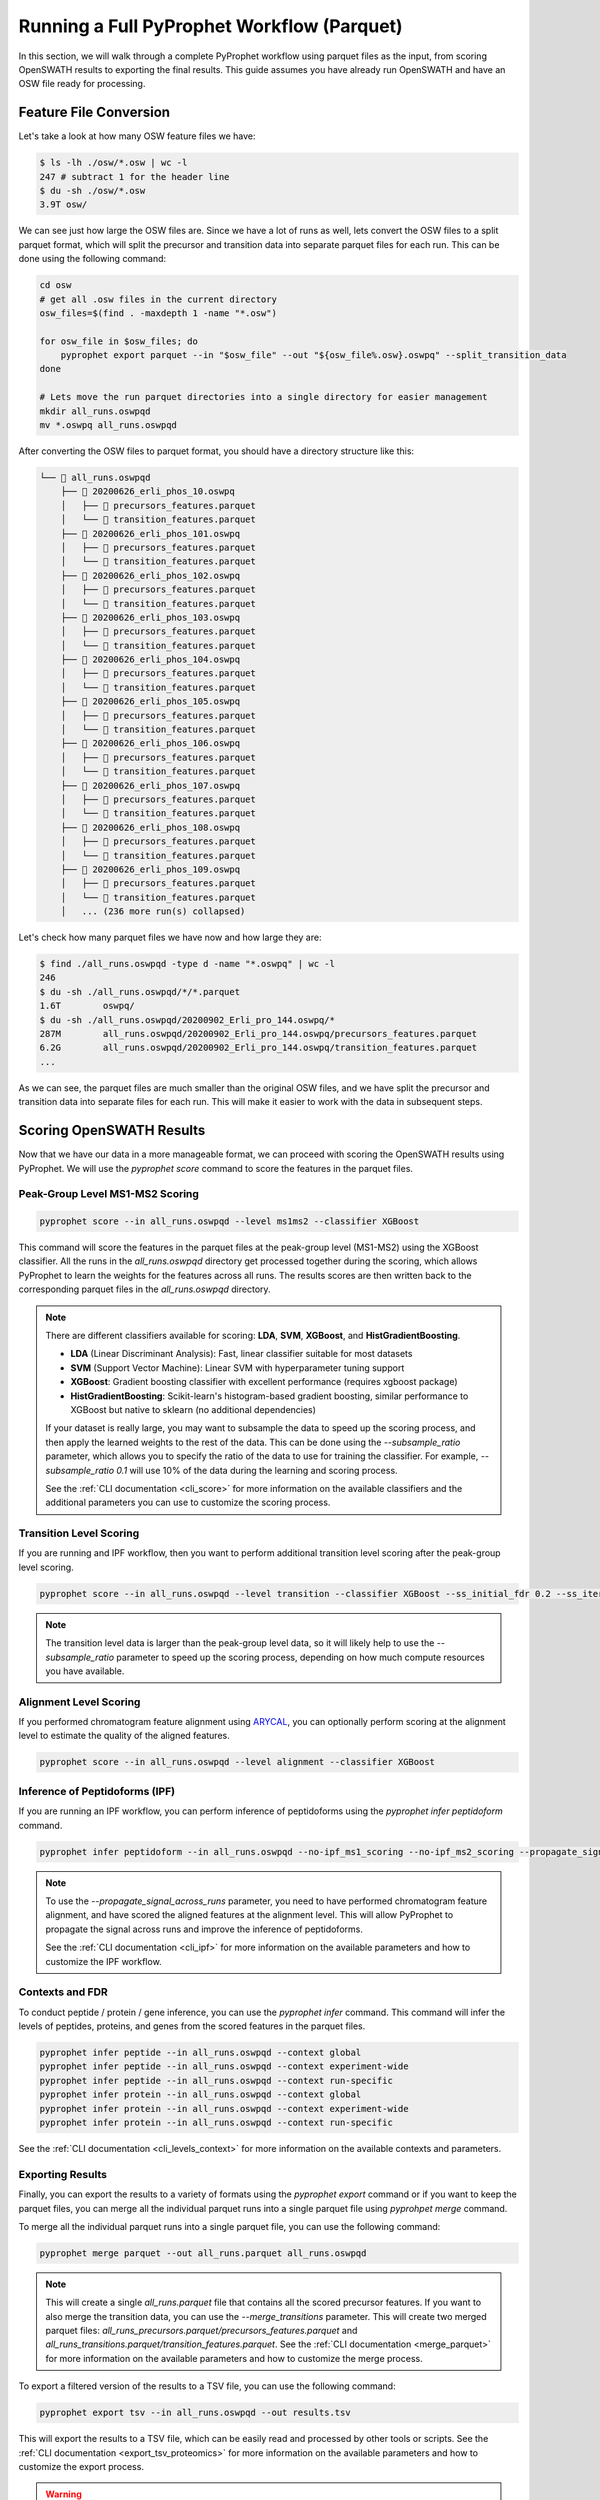 Running a Full PyProphet Workflow (Parquet)
===========================================

In this section, we will walk through a complete PyProphet workflow using parquet files as the input, from scoring OpenSWATH results to exporting the final results. This guide assumes you have already run OpenSWATH and have an OSW file ready for processing.

Feature File Conversion
-----------------------------------------

Let's take a look at how many OSW feature files we have:

.. code-block:: bash

    $ ls -lh ./osw/*.osw | wc -l
    247 # subtract 1 for the header line
    $ du -sh ./osw/*.osw
    3.9T osw/

We can see just how large the OSW files are. Since we have a lot of runs as well, lets convert the OSW files to a split parquet format, which will split the precursor and transition data into separate parquet files for each run. This can be done using the following command:

.. code-block:: bash

    cd osw
    # get all .osw files in the current directory
    osw_files=$(find . -maxdepth 1 -name "*.osw")

    for osw_file in $osw_files; do
        pyprophet export parquet --in "$osw_file" --out "${osw_file%.osw}.oswpq" --split_transition_data
    done

    # Lets move the run parquet directories into a single directory for easier management
    mkdir all_runs.oswpqd
    mv *.oswpq all_runs.oswpqd

After converting the OSW files to parquet format, you should have a directory structure like this:

.. code-block:: text

    └── 📁 all_runs.oswpqd
        ├── 📁 20200626_erli_phos_10.oswpq
        │   ├── 📄 precursors_features.parquet
        │   └── 📄 transition_features.parquet
        ├── 📁 20200626_erli_phos_101.oswpq
        │   ├── 📄 precursors_features.parquet
        │   └── 📄 transition_features.parquet
        ├── 📁 20200626_erli_phos_102.oswpq
        │   ├── 📄 precursors_features.parquet
        │   └── 📄 transition_features.parquet
        ├── 📁 20200626_erli_phos_103.oswpq
        │   ├── 📄 precursors_features.parquet
        │   └── 📄 transition_features.parquet
        ├── 📁 20200626_erli_phos_104.oswpq
        │   ├── 📄 precursors_features.parquet
        │   └── 📄 transition_features.parquet
        ├── 📁 20200626_erli_phos_105.oswpq
        │   ├── 📄 precursors_features.parquet
        │   └── 📄 transition_features.parquet
        ├── 📁 20200626_erli_phos_106.oswpq
        │   ├── 📄 precursors_features.parquet
        │   └── 📄 transition_features.parquet
        ├── 📁 20200626_erli_phos_107.oswpq
        │   ├── 📄 precursors_features.parquet
        │   └── 📄 transition_features.parquet
        ├── 📁 20200626_erli_phos_108.oswpq
        │   ├── 📄 precursors_features.parquet
        │   └── 📄 transition_features.parquet
        ├── 📁 20200626_erli_phos_109.oswpq
        │   ├── 📄 precursors_features.parquet
        │   └── 📄 transition_features.parquet
        │   ... (236 more run(s) collapsed)

Let's check how many parquet files we have now and how large they are:

.. code-block:: bash

    $ find ./all_runs.oswpqd -type d -name "*.oswpq" | wc -l
    246
    $ du -sh ./all_runs.oswpqd/*/*.parquet
    1.6T	oswpq/
    $ du -sh ./all_runs.oswpqd/20200902_Erli_pro_144.oswpq/*
    287M	all_runs.oswpqd/20200902_Erli_pro_144.oswpq/precursors_features.parquet
    6.2G	all_runs.oswpqd/20200902_Erli_pro_144.oswpq/transition_features.parquet
    ...

As we can see, the parquet files are much smaller than the original OSW files, and we have split the precursor and transition data into separate files for each run. This will make it easier to work with the data in subsequent steps.

Scoring OpenSWATH Results
-----------------------------------------

Now that we have our data in a more manageable format, we can proceed with scoring the OpenSWATH results using PyProphet. We will use the `pyprophet score` command to score the features in the parquet files.

Peak-Group Level MS1-MS2 Scoring
^^^^^^^^^^^^^^^^^^^^^^^^^^^^^^^^^^^^^^^

.. code-block:: bash

    pyprophet score --in all_runs.oswpqd --level ms1ms2 --classifier XGBoost 

This command will score the features in the parquet files at the peak-group level (MS1-MS2) using the XGBoost classifier. All the runs in the `all_runs.oswpqd` directory get processed together during the scoring, which allows PyProphet to learn the weights for the features across all runs. The results scores are then written back to the corresponding parquet files in the `all_runs.oswpqd` directory.

.. note::
    There are different classifiers available for scoring: **LDA**, **SVM**, **XGBoost**, and **HistGradientBoosting**. 
    
    - **LDA** (Linear Discriminant Analysis): Fast, linear classifier suitable for most datasets
    - **SVM** (Support Vector Machine): Linear SVM with hyperparameter tuning support
    - **XGBoost**: Gradient boosting classifier with excellent performance (requires xgboost package)
    - **HistGradientBoosting**: Scikit-learn's histogram-based gradient boosting, similar performance to XGBoost but native to sklearn (no additional dependencies)

    If your dataset is really large, you may want to subsample the data to speed up the scoring process, and then apply the learned weights to the rest of the data. This can be done using the `--subsample_ratio` parameter, which allows you to specify the ratio of the data to use for training the classifier. For example, `--subsample_ratio 0.1` will use 10% of the data during the learning and scoring process. 

    See the :ref:`CLI documentation <cli_score>` for more information on the available classifiers and the additional parameters you can use to customize the scoring process.

Transition Level Scoring
^^^^^^^^^^^^^^^^^^^^^^^^^^^^^^^^^^^^^^

If you are running and IPF workflow, then you want to perform additional transition level scoring after the peak-group level scoring. 

.. code-block:: bash

    pyprophet score --in all_runs.oswpqd --level transition --classifier XGBoost --ss_initial_fdr 0.2 --ss_iteration_fdr 0.01 --ipf_min_transition_sn=-1

.. note::
    The transition level data is larger than the peak-group level data, so it will likely help to use the `--subsample_ratio` parameter to speed up the scoring process, depending on how much compute resources you have available.

Alignment Level Scoring
^^^^^^^^^^^^^^^^^^^^^^^^^^^^^^^^^^^^^^

If you performed chromatogram feature alignment using `ARYCAL <https://github.com/singjc/arycal>`_, you can optionally perform scoring at the alignment level to estimate the quality of the aligned features. 

.. code-block:: bash

    pyprophet score --in all_runs.oswpqd --level alignment --classifier XGBoost

Inference of Peptidoforms (IPF)
^^^^^^^^^^^^^^^^^^^^^^^^^^^^^^^^^^^^^^

If you are running an IPF workflow, you can perform inference of peptidoforms using the `pyprophet infer peptidoform` command. 

.. code-block:: bash

    pyprophet infer peptidoform --in all_runs.oswpqd --no-ipf_ms1_scoring --no-ipf_ms2_scoring --propagate_signal_across_runs --ipf_max_alignment_pep 0.7 --across_run_confidence_threshold 0.5

.. note::
    To use the `--propagate_signal_across_runs` parameter, you need to have performed chromatogram feature alignment, and have scored the aligned features at the alignment level. This will allow PyProphet to propagate the signal across runs and improve the inference of peptidoforms.

    See the :ref:`CLI documentation <cli_ipf>` for more information on the available parameters and how to customize the IPF workflow.

Contexts and FDR
^^^^^^^^^^^^^^^^^^^^^^^^^^^^^^^^^^^^^^

To conduct peptide / protein / gene inference, you can use the `pyprophet infer` command. This command will infer the levels of peptides, proteins, and genes from the scored features in the parquet files. 

.. code-block:: bash

    pyprophet infer peptide --in all_runs.oswpqd --context global
    pyprophet infer peptide --in all_runs.oswpqd --context experiment-wide
    pyprophet infer peptide --in all_runs.oswpqd --context run-specific
    pyprophet infer protein --in all_runs.oswpqd --context global
    pyprophet infer protein --in all_runs.oswpqd --context experiment-wide
    pyprophet infer protein --in all_runs.oswpqd --context run-specific

See the :ref:`CLI documentation <cli_levels_context>` for more information on the available contexts and parameters.

Exporting Results
^^^^^^^^^^^^^^^^^^^^^^^^^^^^^^^^^^^^^^

Finally, you can export the results to a variety of formats using the `pyprophet export` command or if you want to keep the parquet files, you can merge all the individual parquet runs into a single parquet file using `pyprohpet merge` command.

To merge all the individual parquet runs into a single parquet file, you can use the following command:

.. code-block:: bash

    pyprophet merge parquet --out all_runs.parquet all_runs.oswpqd

.. note::
    This will create a single `all_runs.parquet` file that contains all the scored precursor features. If you want to also merge the transition data, you can use the `--merge_transitions` parameter. This will create two merged parquet files: `all_runs_precursors.parquet/precursors_features.parquet` and `all_runs_transitions.parquet/transition_features.parquet`. See the :ref:`CLI documentation <merge_parquet>` for more information on the available parameters and how to customize the merge process.

To export a filtered version of the results to a TSV file, you can use the following command:

.. code-block:: bash

    pyprophet export tsv --in all_runs.oswpqd --out results.tsv 

This will export the results to a TSV file, which can be easily read and processed by other tools or scripts. See the :ref:`CLI documentation <export_tsv_proteomics>` for more information on the available parameters and how to customize the export process.

.. warning::
    By default, IPF results on peptidoform-level will be used if available. This can be disabled by setting --ipf=disable.

To export quantification matrices, you can use the following command:

.. code-block:: bash

    pyprophet export matrix --in all_runs.oswpqd --out peptide_matrix.tsv --level peptide
    pyprophet export matrix --in all_runs.oswpqd --out protein_matrix.tsv --level protein

.. note::
    You can change how the intensities are collapsed and summarized at different levels by setting the `--top_n` and `--consistent_top` parameters to your liking. By default it will use the top 3 intense features for summarization, that are consistent across runs. You can also apply optional normalization to the intensities using the `--normalization` parameter, which can be set to `none`, `median`, `medianmedian`, or `quantile`, the default is `none`. See the :ref:`CLI documentation <export_matrix_proteomics>` for more information on the available parameters and how to customize the export process.

To generate a high-level pdf report summary of the results, you can use the following command:

.. code-block:: bash

    pyprophet export score-report --in all_runs.oswpqd

If you want to inspect the distributions of the target-decoy features used during scoring, you can use the following command:

.. code-block:: bash

    pyprophet export score-plots --in all_runs.oswpqd 